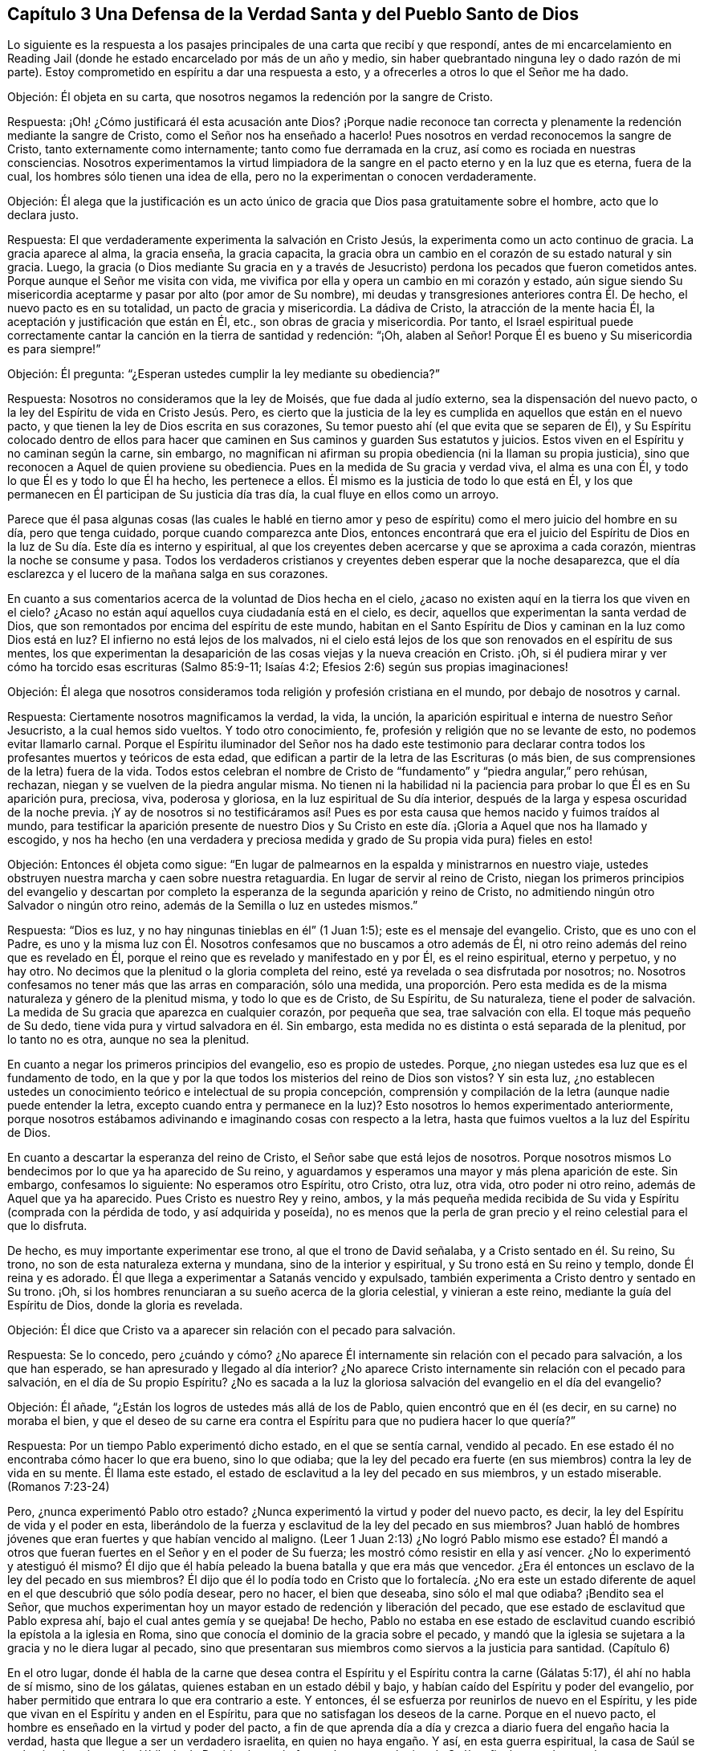 == Capítulo 3 Una Defensa de la Verdad Santa y del Pueblo Santo de Dios

Lo siguiente es la respuesta a los pasajes principales
de una carta que recibí y que respondí,
antes de mi encarcelamiento en Reading Jail (donde
he estado encarcelado por más de un año y medio,
sin haber quebrantado ninguna ley o dado razón de mi parte).
Estoy comprometido en espíritu a dar una respuesta a esto,
y a ofrecerles a otros lo que el Señor me ha dado.

Objeción: Él objeta en su carta,
que nosotros negamos la redención por la sangre de Cristo.

Respuesta: ¡Oh! ¿Cómo justificará él esta acusación ante Dios?
¡Porque nadie reconoce tan correcta y plenamente
la redención mediante la sangre de Cristo,
como el Señor nos ha enseñado a hacerlo!
Pues nosotros en verdad reconocemos la sangre de Cristo,
tanto externamente como internamente; tanto como fue derramada en la cruz,
así como es rociada en nuestras consciencias.
Nosotros experimentamos la virtud limpiadora de la
sangre en el pacto eterno y en la luz que es eterna,
fuera de la cual, los hombres sólo tienen una idea de ella,
pero no la experimentan o conocen verdaderamente.

Objeción:
Él alega que la justificación es un acto único de
gracia que Dios pasa gratuitamente sobre el hombre,
acto que lo declara justo.

Respuesta: El que verdaderamente experimenta la salvación en Cristo Jesús,
la experimenta como un acto continuo de gracia.
La gracia aparece al alma, la gracia enseña, la gracia capacita,
la gracia obra un cambio en el corazón de su estado natural y sin gracia.
Luego,
la gracia (o Dios mediante Su gracia en y a través de Jesucristo)
perdona los pecados que fueron cometidos antes.
Porque aunque el Señor me visita con vida,
me vivifica por ella y opera un cambio en mi corazón y estado,
aún sigue siendo Su misericordia aceptarme y pasar por alto (por amor de Su nombre),
mi deudas y transgresiones anteriores contra Él. De hecho,
el nuevo pacto es en su totalidad, un pacto de gracia y misericordia.
La dádiva de Cristo, la atracción de la mente hacia Él,
la aceptación y justificación que están en Él, etc., son obras de gracia y misericordia.
Por tanto,
el Israel espiritual puede correctamente cantar la
canción en la tierra de santidad y redención:
"`¡Oh, alaben al Señor!
Porque Él es bueno y Su misericordia es para siempre!`"

Objeción: Él pregunta: "`¿Esperan ustedes cumplir la ley mediante su obediencia?`"

Respuesta: Nosotros no consideramos que la ley de Moisés, que fue dada al judío externo,
sea la dispensación del nuevo pacto, o la ley del Espíritu de vida en Cristo Jesús. Pero,
es cierto que la justicia de la ley es cumplida en aquellos que están en el nuevo pacto,
y que tienen la ley de Dios escrita en sus corazones,
Su temor puesto ahí (el que evita que se separen de Él),
y Su Espíritu colocado dentro de ellos para hacer que caminen
en Sus caminos y guarden Sus estatutos y juicios.
Estos viven en el Espíritu y no caminan según la carne, sin embargo,
no magnifican ni afirman su propia obediencia (ni la llaman su propia justicia),
sino que reconocen a Aquel de quien proviene su obediencia.
Pues en la medida de Su gracia y verdad viva, el alma es una con Él,
y todo lo que Él es y todo lo que Él ha hecho, les pertenece a ellos.
Él mismo es la justicia de todo lo que está en Él,
y los que permanecen en Él participan de Su justicia día tras día,
la cual fluye en ellos como un arroyo.

Parece que él pasa algunas cosas (las cuales le hablé en tierno
amor y peso de espíritu) como el mero juicio del hombre en su día,
pero que tenga cuidado, porque cuando comparezca ante Dios,
entonces encontrará que era el juicio del Espíritu de Dios
en la luz de Su día. Este día es interno y espiritual,
al que los creyentes deben acercarse y que se aproxima a cada corazón,
mientras la noche se consume y pasa.
Todos los verdaderos cristianos y creyentes deben esperar que la noche desaparezca,
que el día esclarezca y el lucero de la mañana salga en sus corazones.

En cuanto a sus comentarios acerca de la voluntad de Dios hecha en el cielo,
¿acaso no existen aquí en la tierra los que viven en el cielo?
¿Acaso no están aquí aquellos cuya ciudadanía está en el cielo, es decir,
aquellos que experimentan la santa verdad de Dios,
que son remontados por encima del espíritu de este mundo,
habitan en el Santo Espíritu de Dios y caminan en la luz como Dios está en luz?
El infierno no está lejos de los malvados,
ni el cielo está lejos de los que son renovados en el espíritu de sus mentes,
los que experimentan la desaparición de las cosas viejas y la nueva creación en Cristo.
¡Oh, si él pudiera mirar y ver cómo ha torcido esas escrituras (Salmo 85:9-11;
Isaías 4:2; Efesios 2:6) según sus propias imaginaciones!

Objeción:
Él alega que nosotros consideramos toda religión y profesión cristiana en el mundo,
por debajo de nosotros y carnal.

Respuesta: Ciertamente nosotros magnificamos la verdad, la vida, la unción,
la aparición espiritual e interna de nuestro Señor Jesucristo,
a la cual hemos sido vueltos.
Y todo otro conocimiento, fe, profesión y religión que no se levante de esto,
no podemos evitar llamarlo carnal.
Porque el Espíritu iluminador del Señor nos ha dado este testimonio para
declarar contra todos los profesantes muertos y teóricos de esta edad,
que edifican a partir de la letra de las Escrituras (o más bien,
de sus comprensiones de la letra) fuera de la vida.
Todos estos celebran el nombre de Cristo de "`fundamento`"
y "`piedra angular,`" pero rehúsan,
rechazan, niegan y se vuelven de la piedra angular misma.
No tienen ni la habilidad ni la paciencia para probar lo que Él es en Su aparición pura,
preciosa, viva, poderosa y gloriosa, en la luz espiritual de Su día interior,
después de la larga y espesa oscuridad de la noche previa.
¡Y ay de nosotros si no testificáramos así! Pues es por
esta causa que hemos nacido y fuimos traídos al mundo,
para testificar la aparición presente de nuestro Dios y Su Cristo
en este día. ¡Gloria a Aquel que nos ha llamado y escogido,
y nos ha hecho (en una verdadera y preciosa medida
y grado de Su propia vida pura) fieles en esto!

Objeción: Entonces él objeta como sigue:
"`En lugar de palmearnos en la espalda y ministrarnos en nuestro viaje,
ustedes obstruyen nuestra marcha y caen sobre nuestra retaguardia.
En lugar de servir al reino de Cristo,
niegan los primeros principios del evangelio y descartan por completo
la esperanza de la segunda aparición y reino de Cristo,
no admitiendo ningún otro Salvador o ningún otro reino,
además de la Semilla o luz en ustedes mismos.`"

Respuesta: "`Dios es luz, y no hay ningunas tinieblas en él`" (1 Juan 1:5);
este es el mensaje del evangelio.
Cristo, que es uno con el Padre,
es uno y la misma luz con Él. Nosotros confesamos que no buscamos a otro además de Él,
ni otro reino además del reino que es revelado en Él,
porque el reino que es revelado y manifestado en y por Él, es el reino espiritual,
eterno y perpetuo, y no hay otro.
No decimos que la plenitud o la gloria completa del reino,
esté ya revelada o sea disfrutada por nosotros; no.
Nosotros confesamos no tener más que las arras en comparación, sólo una medida,
una proporción. Pero esta medida es de la misma naturaleza y género de la plenitud misma,
y todo lo que es de Cristo, de Su Espíritu, de Su naturaleza,
tiene el poder de salvación. La medida de Su gracia que aparezca en cualquier corazón,
por pequeña que sea, trae salvación con ella.
El toque más pequeño de Su dedo, tiene vida pura y virtud salvadora en él. Sin embargo,
esta medida no es distinta o está separada de la plenitud, por lo tanto no es otra,
aunque no sea la plenitud.

En cuanto a negar los primeros principios del evangelio, eso es propio de ustedes.
Porque, ¿no niegan ustedes esa luz que es el fundamento de todo,
en la que y por la que todos los misterios del reino de Dios son vistos?
Y sin esta luz,
¿no establecen ustedes un conocimiento teórico e intelectual de su propia concepción,
comprensión y compilación de la letra (aunque nadie puede entender la letra,
excepto cuando entra y permanece en la luz)?
Esto nosotros lo hemos experimentado anteriormente,
porque nosotros estábamos adivinando e imaginando cosas con respecto a la letra,
hasta que fuimos vueltos a la luz del Espíritu de Dios.

En cuanto a descartar la esperanza del reino de Cristo,
el Señor sabe que está lejos de nosotros.
Porque nosotros mismos Lo bendecimos por lo que ya ha aparecido de Su reino,
y aguardamos y esperamos una mayor y más plena aparición de este.
Sin embargo, confesamos lo siguiente: No esperamos otro Espíritu, otro Cristo, otra luz,
otra vida, otro poder ni otro reino, además de Aquel que ya ha aparecido.
Pues Cristo es nuestro Rey y reino, ambos,
y la más pequeña medida recibida de Su vida y Espíritu (comprada con la pérdida de todo,
y así adquirida y poseída),
no es menos que la perla de gran precio y el reino celestial para el que lo disfruta.

De hecho, es muy importante experimentar ese trono, al que el trono de David señalaba,
y a Cristo sentado en él. Su reino, Su trono,
no son de esta naturaleza externa y mundana, sino de la interior y espiritual,
y Su trono está en Su reino y templo, donde Él reina y es adorado.
Él que llega a experimentar a Satanás vencido y expulsado,
también experimenta a Cristo dentro y sentado en Su trono.
¡Oh, si los hombres renunciaran a su sueño acerca de la gloria celestial,
y vinieran a este reino, mediante la guía del Espíritu de Dios,
donde la gloria es revelada.

Objeción: Él dice que Cristo va a aparecer sin relación con el pecado para salvación.

Respuesta: Se lo concedo,
pero ¿cuándo y cómo? ¿No aparece Él internamente sin relación con el pecado para salvación,
a los que han esperado, se han apresurado y llegado al día interior?
¿No aparece Cristo internamente sin relación con el pecado para salvación,
en el día de Su propio Espíritu?
¿No es sacada a la luz la gloriosa salvación del evangelio en el día del evangelio?

Objeción: Él añade, "`¿Están los logros de ustedes más allá de los de Pablo,
quien encontró que en él (es decir, en su carne) no moraba el bien,
y que el deseo de su carne era contra el Espíritu para que no pudiera hacer lo que quería?`"

Respuesta: Por un tiempo Pablo experimentó dicho estado, en el que se sentía carnal,
vendido al pecado.
En ese estado él no encontraba cómo hacer lo que era bueno, sino lo que odiaba;
que la ley del pecado era fuerte (en sus miembros) contra la ley de vida en su mente.
Él llama este estado, el estado de esclavitud a la ley del pecado en sus miembros,
y un estado miserable.
(Romanos 7:23-24)

Pero, ¿nunca experimentó Pablo otro estado?
¿Nunca experimentó la virtud y poder del nuevo pacto, es decir,
la ley del Espíritu de vida y el poder en esta,
liberándolo de la fuerza y esclavitud de la ley del pecado en sus miembros?
Juan habló de hombres jóvenes que eran fuertes y que habían vencido al maligno.
(Leer 1 Juan 2:13) ¿No logró Pablo mismo ese estado?
Él mandó a otros que fueran fuertes en el Señor y en el poder de Su fuerza;
les mostró cómo resistir en ella y así vencer.
¿No lo experimentó y atestiguó él mismo?
Él dijo que él había peleado la buena batalla y que era más que vencedor.
¿Era él entonces un esclavo de la ley del pecado en sus miembros?
Él dijo que él lo podía todo en Cristo que lo fortalecía. ¿No era este
un estado diferente de aquel en el que descubrió que sólo podía desear,
pero no hacer, el bien que deseaba, sino sólo el mal que odiaba?
¡Bendito sea el Señor,
que muchos experimentan hoy un mayor estado de redención y liberación del pecado,
que ese estado de esclavitud que Pablo expresa ahí,
bajo el cual antes gemía y se quejaba!
De hecho,
Pablo no estaba en ese estado de esclavitud cuando
escribió la epístola a la iglesia en Roma,
sino que conocía el dominio de la gracia sobre el pecado,
y mandó que la iglesia se sujetara a la gracia y no le diera lugar al pecado,
sino que presentaran sus miembros como siervos a la justicia para santidad.
(Capítulo 6)

En el otro lugar,
donde él habla de la carne que desea contra el Espíritu
y el Espíritu contra la carne (Gálatas 5:17),
él ahí no habla de sí mismo, sino de los gálatas,
quienes estaban en un estado débil y bajo,
y habían caído del Espíritu y poder del evangelio,
por haber permitido que entrara lo que era contrario a este.
Y entonces, él se esfuerza por reunirlos de nuevo en el Espíritu,
y les pide que vivan en el Espíritu y anden en el Espíritu,
para que no satisfagan los deseos de la carne.
Porque en el nuevo pacto, el hombre es enseñado en la virtud y poder del pacto,
a fin de que aprenda día a día y crezca a diario fuera del engaño hacia la verdad,
hasta que llegue a ser un verdadero israelita, en quien no haya engaño. Y así,
en esta guerra espiritual,
la casa de Saúl se va haciendo más y más débil y la de David más y más fuerte,
hasta que el reino de Saúl es finalmente derrocado y completamente destruido,
y el reino de David establecido en justicia por los siglos de los siglos.
Entonces Jerusalén, el edificio santo, la ciudad del pueblo vivo,
la ciudad de justicia (la habitación de justicia y monte de santidad) es conocida,
y es experimentada como una habitación tranquila,
en la que hay paz en todas sus fronteras.
Entonces la mente es plenamente fijada en el Señor en todas las situaciones,
y Él la mantiene en perfecta paz.
Por nada está afanosa,
sino que da a conocer sus peticiones delante de Dios en toda oración y ruego,
con acción de gracias.
Y la paz de Dios que sobrepasa todo entendimiento,
guarda el corazón y la mente a través de Cristo Jesús.

Sin ninguna duda,
el apóstol había aprendido (cuando enseñaba a otros) a estar contento
en cualquiera que fuera su situación. Él sabía cómo vivir humildemente,
cómo tener abundancia, etc.
¡Cuán glorioso estado! ¡Qué estado puro, de vida pura,
en el corazón! Y qué tal si añadiera: ¡Qué perfecto estado!
El apóstol Santiago dice: "`Mas tenga la paciencia su obra completa,
para que seáis perfectos y cabales,
sin que os falte cosa alguna`" (Santiago 1:4). Cuando Pablo había aprendido así a Cristo,
de modo que la abundancia no podía enaltecerlo,
ni ninguna necesidad abatirlo o hacer que se quejara o desconfiara,
¿qué le hacía falta de ese estado perfecto?

Objeción: Él afirma:
"`De ustedes se han levantado hombres que han alzado audazmente
el estándar contra las verdades selladas y experimentadas del evangelio,
más que cualquier otro de los que yo haya leído u oído.`"

Respuesta:
Nosotros somos un pueblo (muchos de nosotros) que ha atravesado
grandes angustias por falta del Señor nuestro Dios,
y hemos esperado y anhelado mucho Su aparición viva y poderosa.
En cuanto a mí, lo que puedo decir es,
que si esta aparición del Señor no hubiera sido en el poder y en la evidencia y demostración
de Su Espíritu en mi alma (alcanzando y respondiendo a eso en mí que era de Él),
no habría podido reconocerla,
pues yo estaba profundamente celoso de ella y prejuiciado contra ella.
Pero desde que mi mente se ha vuelto a la Palabra pura de vida, es decir,
a la Palabra que estaba en el principio (lo digo como en la presencia del Señor),
Esta ha tenido efectos singulares en mi corazón. La luz me ha escudriñado tanto,
como nunca antes había sido escudriñado bajo todas mis anteriores profesiones del cristianismo.
El Señor me ha dado un discernimiento verdadero y puro de las cosas de Su reino,
en la luz que es verdadera y pura.
Me he encontrado con sorprendentes vivificaciones de Su Espíritu,
y la fe que está en Su poder celestial y da victoria y dominio
en Él. El amor que me ha dado no es un concepto,
sino el que brota de Su circuncisión de mi corazón y es consistente con Su naturaleza,
la cual mana pura y naturalmente hacia Él,
hacia los de Su imagen y hacia todas sus criaturas.
De hecho, este amor brota hacia los que por amor de Su nombre, me tienen por enemigo.

Yo también podría mencionar la paciencia y fidelidad a Su verdad,
con el espíritu de longanimidad,
del que testifica Su Espíritu en mí que es de una
naturaleza muy particular (junto con otras cosas).
Yo no estoy solo en esto, ni soy el principal, sino que tengo muchos iguales.
En realidad,
hay muchos que me superan por mucho en la imagen celestial y divina de mi Padre.
Los frutos están en concordancia con la raíz de vida en nosotros,
y así son reconocidos por todo que nos miran con el verdadero ojo,
el ojo que Dios da y abre.

Ahora, el mismo que ha trabajo internamente en nosotros,
también ha requerido algunas conductas y expresiones externas de nosotros.
Las cuales son tontas y débiles para el ojo de la sabiduría del hombre,
pero han sido escogidas por Dios para esconder la gloria de esta vida,
del ojo que no puede discernirla, sino que desprecia el día de las cosas pequeñas.^
footnote:[Penington aquí se refiere a algunas formas externas
a las que los cuáqueros se sintieron guiados a vestir,
hablar y vivir,
contrario a las orgullosas y exaltantes costumbres y tradiciones del hombre de su época.
Aunque estas cosas externas jugaron un papel en el testimonio de los cuáqueros,
contra el orgullo y la religión centrada en el hombre de su tiempo,
de ninguna manera eran el corazón de la fe de ellos,
ni lo que principalmente los distinguía de otros profesantes cristianos.]
Aunque esta es la más pequeña parte de nuestra religión
(aún así nos sometemos a ella porque es de Dios,
a quien no nos atrevemos a desobedecer en lo más mínimo),
el espíritu que es contrario a Dios nos menosprecia,
como si esto fuera todo o al menos lo principal en lo que diferimos de otros.
Pero tristemente, nosotros diferimos de ustedes en lo principal.
Pues nosotros sostenemos nuestra religión tal como la recibimos de Dios,
en la luz y vida de Su Espíritu.
Ustedes, sin embargo, sostienen la de ustedes tal como la comprenden de la letra.
Cristo es nuestra roca y fundamento, tal como es internamente revelado,
pero Él es el de ustedes sólo como es externamente concebido.
Nosotros creemos con la fe que es de la naturaleza de Aquel en quien creemos,
cuya fe es poderosa a través de Dios y obra sobre todos los poderes de las tinieblas,
dando victoria sobre todos ellos.
Pero ustedes creen con una fe que estima la victoria
imposible mientras estemos en el mundo.
Y así como nuestra raíz es diferente,
así también todo lo que crece en nosotros difiere de lo crece de la de ustedes.

Para cerrar agregaré unas pocas palabras de Filipenses 3:3,
"`Porque nosotros somos la circuncisión,
los que en Espíritu servimos a Dios y nos gloriamos en Cristo Jesús,
no teniendo confianza en la carne.`"
Es precioso experimentar esta escritura cumplida en el corazón,
experimentar eso que circuncida y corta internamente
el prepucio del corazón. Porque este prepucio,
en efecto, está sobre el corazón y lo cubre,
hasta que es cortado por la aparición interna de la vida y del poder del Señor Jesucristo,
revelado internamente.
Entonces, cuando esto es hecho, uno puede verdadera y conscientemente decir,
que es un judío en el interior.
¿Cómo es eso?
¿Cómo se puede probar esto?
¡Porque se está circuncidado internamente! ¡Porque se ha
sentido ese cuchillo interior que circuncida el corazón,
se ha soportado el dolor y el corte, y que ha sido circuncidado por este!
Lo que se interponía entre uno y el Señor es cortado, el velo es quitado,
la terquedad e independencia de Dios es removida, la pared de separación es derribada,
y ahora se está en verdadera unidad de Espíritu y comunión con Dios; es decir,
con el Padre y el Hijo, en el único Espíritu Santo donde son Uno.

Ahora él puede postrarse delante del Padre de nuestro
Señor Jesucristo y adorarlo en Su propio Espíritu,
día a día, en la vida nueva y fresca.
Ahora el regocijo está en Cristo Jesús, a quien el Padre ha enviado,
tanto externamente en un cuerpo de carne para cumplir la santa voluntad,
como internamente en Su Espíritu y poder al corazón,
para destruir las obras del diablo ahí. Él no puede dejar de regocijarse,
tanto en lo que el Señor hizo en Su cuerpo de carne por uno,
como en lo que hace mediante Su Espíritu y poder en él.

¡Oh, bendito sea el Señor porque lo siento cerca! ¡Siento a Su Espíritu cerca,
Su vida cerca, Su poder cerca, Su virtud pura cerca, Su sabiduría santa cerca,
Su justicia cerca, Su redención cerca; pues Él es mi roca,
mi fuerza y mi salvación día a día! No tengo confianza en la carne,
en lo que soy ni en lo que puedo hacer según la carne, no;
mi confianza está en Aquel que me ha debilitado, me ha despojado,
me ha empobrecido y me ha llevado a nada en mí mismo,
para que yo pueda ser todo lo que soy en Él,
y lo encuentre a Él hecho todo para mí. Él es mi paz, Él es mi vida, Él es mi justicia,
Él es mi santidad, Él es la imagen en la que soy renovado.
En Él está mi aceptación para con el Padre.
Él es mi abogado, Él es mi esperanza y gozo para siempre.
Él ha destruido en mí lo que era contrario a Dios y lo mantiene subyugado para siempre.
Él es mi Pastor,
Su brazo me ha recogido y me rodea día a día. Yo reposo bajo la sombra de Sus alas,
de las que la virtud sanadora de Su salud salvadora cae sobre mi espíritu día a día. ¡Oh,
no puedo expresarle a ningún hombre lo que Él es para mí! Pero,
¡bendito sea el Señor porque lo siento cerca, su justicia cerca,
Su salvación a diario revelada delante del ojo que Él ha abierto en mí,
en esa consciencia verdadera y viva con la que Él me ha vivificado!

Y ahora, usted que tiene altos conceptos,
y un conocimiento rico e intelectual con respecto a estas cosas, pero no a la cosa misma,
la vida misma, el Espíritu mismo, el pacto nuevo y vivo,
y la ley de vida misma en la que sólo Cristo es vívidamente revelado, ¡cuán pobre,
miserable, ciego y desnudo está,
en medio de todo su conocimiento tradicional y pretendidas experiencias!

Venga ahora y esté en silencio un momento,
y termine con la amargura de espíritu y con la injuria de la obra
y pueblo del Señor. Porque el Señor conoce y hará manifiesto,
tanto quienes son Suyos como quienes no.
Todas las piedras vivas son de Él,
pero los grandes profesantes de las palabras de las Escrituras,
que están sin el Espíritu y vida de las Escrituras, no; nunca lo fueron,
ni nunca serán reconocidos por Él.

Venga y aprenda de Dios a distinguir por medio de Su vida, por Su unción,
por la regla eterna e infalible, y no por palabras sin vida.
Aquí es donde ha estado el gran error y la gran equivocación
por todas las edades y generaciones.
El gran engaño ha estado por mucho tiempo (y sigue estándolo),
en una forma de piedad sin poder.
Asegúrese de no estar engañado de esta manera, porque si usted pierde el poder que salva,
no puede evitar perecer para siempre.
¿Y qué si la aparición del Espíritu y poder de nuestro Señor Jesucristo
internamente (que es la que salva) es tan extraña para sus sentidos,
entendimiento y juicio,
como lo fue Su aparición externa para el pueblo de
los judíos? ¡Tenga cuidado de los espíritus de ellos,
guárdese de sus juicios!
Porque ellos juzgaron según la apariencia de las cosas,
las cuales imaginaron y concibieron a partir de las Escrituras,
pero no juzgaron con el juicio verdadero y justo,
el que sólo los hijos de la verdadera sabiduría pueden.

El Amanecer del Día Espiritual

Hay cuatro o cinco cosas muy preciosas que fueron generalmente
experimentadas entre los verdaderos cristianos,
en los días de los apóstoles, las cuales están mencionadas juntas en Hebreos 6:4-5.

Primera: Ellos fueron verdaderamente iluminados.

Los ministros del evangelio fueron enviados por Cristo,
para que volvieran a los hombres de las tinieblas a la luz,
y del poder de Satanás a Dios.
(Hechos 26:18; 1 Juan 1:5) Ellos fueron fieles en sus ministerios, y de verdad,
volvieron a los hombres de las tinieblas y poder de Satanás,
a la luz del Santo Espíritu de Dios.
La iglesia fue iluminada por Él y recibió poder a través de Él,
así llegaron a ser hijos de la luz y a caminar en la luz como Dios está en luz.

Segunda: Ellos gustaron del don celestial.

¿Cuál es el don celestial que Cristo les da a los
que vienen a Él y se convierten en Sus ovejas?
Les da vida, vida eterna.
(Juan 10:27-28) Él los saca de la muerte y les da
un sabor y degustación de la vida que es eterna.
Esto fue de lo que los apóstoles testificaron, es decir,
de la vida que fue manifestada en el cuerpo de carne de nuestro Señor Jesucristo.
(1 Juan 1:2) A los que se vuelven de las tinieblas a Su luz,
Él les da a degustar la misma vida.

Tercera: Ellos fueron hechos partícipes del Espíritu Santo.

El evangelio es el día en que la semilla espiritual brota,
y se derrama el Espíritu Santo sobre ellos.
¡El estado de la ley era un estado de siervos; el evangelio es un estado de hijos!
Puesto que los verdaderos creyentes en Cristo son hijos,
Dios envió al Espíritu de Su Hijo a los corazones de ellos para que clame: "`Abba,
Padre.`"

Cuarta: Ellos gustaron de la buena Palabra de Dios.

Es decir, de esa Palabra que estaba en el principio del mundo,
la que es injertada en los corazones de los que verdaderamente creen;
la Palabra capaz de salvar el alma.

Quinta: Ellos gustaron los poderes del siglo venidero.

El poder de la vida indestructible, del que Cristo es Ministro,
y según el cual Él ministra vida en ese templo santo, verdadero, vivo,
interno y espiritual,
el que Él establece y erige para morada de Dios en Su propio Espíritu.

Ahora, estas cosas se han perdido grandemente,
a lo largo de la apostasía y de la noche de oscuridad
que ha venido sobre el estado cristiano.
Porque no ha habido nadie capaz de volver al pueblo
hacia esa luz a la que los apóstoles dirigieron.
Nadie ha podido decirles a los hombre dónde brilla la luz,
ni dónde deben expectarla ni esperarla.
Nadie ha sido capaz de dirigir a los hombres a la Semilla del reino interior,
a la Palabra de fe, la Palabra del reino que está cerca, en el corazón y la boca.
Mucho menos capaces aun,
de instruir a los hombre en cómo podrían conocerla
y distinguirla de todas las otras semilla,
y cómo distinguir la voz del Pastor de todas las otras voces.
Sucedió, entonces, que aunque a veces Dios visitaba y abría los corazones de los hombres,
calentándolos un poquito mediante el aliento que salía de Él mismo,
ellos aún no sabían cómo volverse al Señor y esperar en Él,
para ser preservados en el don y medida de Su propia gracia.
Por tanto, la buena Semilla ha sido en gran parte robada de ellos,
y el edificio que ha sido levantado en ellos no ha
sido el edificio de vida según el Espíritu,
sino el edificio de sabiduría o conocimiento de las cosas de Dios según la carne.
Y así,
el edificio que ha sido levantado en los espíritus de los hombres ha sido Babilonia,
en lugar de Sión.

Sin embargo, el Señor ha tenido un remanente durante toda la apostasía,
que ha experimentado el verdadero engendramiento de vida,
y que en alguna medida ha tenido un sentido y ha gustado las cosas celestiales.
Estos han llorado en busca de ese estado que una vez fue disfrutado,
y han sentido la falta de este al viajar de monte a collado buscando su lugar de reposo,
acerca del cual nadie ha podido informarlos correctamente.

Pero ahora, por el bien de estos, ¡Dios finalmente ha aparecido! "`¿Cómo ha aparecido?`"
alguien puede preguntar.
Bueno: El que es la luz ha aparecido internamente,
haciendo que Su luz brille internamente, haciendo que Su vida brote internamente,
para que el que es la luz, el que es la vida, el que es la verdad,
sea sentido y experimentado en Sus propias visitas, irrupciones y apariciones internas.
Porque Dios es Espíritu y Su aparición es espiritual, Su día es espiritual,
Su reino es espiritual, Su luz es espiritual, Su vida es espiritual,
Su lucero de la mañana es espiritual;
y así Su día amanece y Su lucero se levanta en el corazón.

De esta manera, la Aurora de lo alto nos visitó,
a nosotros los sentados en tinieblas y en la región de sombra de muerte.
Aquí nos hemos encontrado con lo que los apóstoles se encontraron,
con la misma luz de vida, el mismo Espíritu y poder iluminador,
hemos sido iluminados por Él y hemos gustado del mismo don.

La misma gracia que se les apareció y los enseñó a ellos,
también se nos ha aparecido y nos ha enseñado,
y de ella hemos aprendido las mismas lecciones,
en el mismo pacto de vida en el que ellos aprendieron.
Ahora nosotros podemos poner nuestro sello al testimonio de ellos,
en el mismo Espíritu en que lo dieron,
y testificar de la misma vida eterna y del mismo aceite santo y unción,
porque nuestros ojos han sido abiertos y mantenidos abiertos por Él. Y
aunque hay grandes disputas acerca de nuestro testimonio en nuestros días
(y los actuales profesantes se levantan contra nosotros,
tal como los antiguos profesantes lo hicieron contra ellos), todavía,
si algún hombre llega correctamente a distinguir en sí mismo entre
lo que Dios engendra en el corazón y todos los otro nacimientos,
pronto confesará que nuestro testimonio es de Dios y es
dado en la autoridad y por la comisión de Su propio Espíritu.
La verdadera sabiduría es justificada por los hijos que nacen de ella,
aunque el nacimiento carnal no la reconozca (ni pueda).
El nacimiento carnal puede reconocer las dispensaciones
anteriores (según el relato de ellas en la letra),
pero no puede reconocer la vida ni el poder del presente don.

Yo he experimentado mucho rompimiento en mí por la poderosa mano del Señor,
y una separación de mucho (aunque no demasiado) por amor de Cristo.
El Señor ha traído el día de angustia y de juicio interno sobre mi corazón.
Él se ha levantado para sacudir terriblemente la parte carnal en mí (sí,
y qué si dijera que los poderes del cielo también han sido sacudidos),
para hacerme capaz de recibir e introducirme en ese reino que no puede ser sacudido.
Y ahora, lo que Dios ha sacudido y eliminado de mí, veo que otros lo están edificando,
porque piensan que nunca será sacudido en ellos.
Pero los tales no conocen el día del Señor, ni el terrible escrutinio de Su luz pura,
ni la operación de Su poder, el cual no perdonará en uno lo que ha reprobado, condenado,
sacudido y volcado en otro.
El que conoce a la Piedra viva interna y llega a Él como una piedra viva,
y es edificado sobre la revelación de Su Espíritu,
vida y poder (revelado internamente contra el poder de las tinieblas), no es engañado.
Todo el que edifica de otro modo (quiero decir,
sobre un conocimiento externo con respecto a Cristo y no sobre la vida interna),
su edificio no será capaz de permanecer de pie en el día del Señor. Deseo
que ellos tengan un sentido de esto a tiempo y que no perezcan para siempre,
sino más bien, que experimenten la vida y el poder de nuestro Señor Jesucristo,
el cual redime y preserva fuera del estado que lleva
a la muerte por los siglos de los siglos.
Amén.

